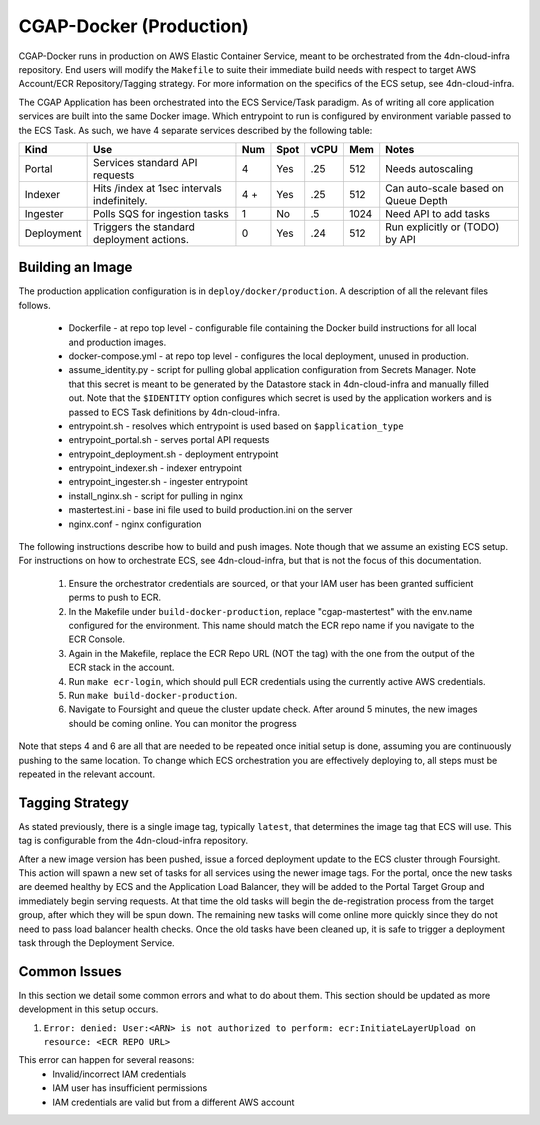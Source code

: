 CGAP-Docker (Production)
========================

CGAP-Docker runs in production on AWS Elastic Container Service, meant to be orchestrated from the 4dn-cloud-infra repository. End users will modify the ``Makefile`` to suite their immediate build needs with respect to target AWS Account/ECR Repository/Tagging strategy. For more information on the specifics of the ECS setup, see 4dn-cloud-infra.

The CGAP Application has been orchestrated into the ECS Service/Task paradigm. As of writing all core application services are built into the same Docker image. Which entrypoint to run is configured by environment variable passed to the ECS Task. As such, we have 4 separate services described by the following table:

+------------+--------------------------------+-----+------+------+-----+--------------------------+
| Kind       | Use                            | Num | Spot | vCPU | Mem | Notes                    |
+============+================================+=====+======+======+=====+==========================+
| Portal     | Services standard API requests | 4   | Yes  | .25  | 512 | Needs autoscaling        |
+------------+--------------------------------+-----+------+------+-----+--------------------------+
| Indexer    | Hits /index at 1sec            | 4 + | Yes  | .25  | 512 | Can auto-scale based on  |
|            | intervals indefinitely.        |     |      |      |     | Queue Depth              |
+------------+--------------------------------+-----+------+------+-----+--------------------------+
| Ingester   | Polls SQS for ingestion tasks  | 1   | No   | .5   | 1024| Need API to add tasks    |
+------------+--------------------------------+-----+------+------+-----+--------------------------+
| Deployment | Triggers the standard          | 0   | Yes  | .24  | 512 | Run explicitly or (TODO) |
|            | deployment actions.            |     |      |      |     | by API                   |
+------------+--------------------------------+-----+------+------+-----+--------------------------+

Building an Image
^^^^^^^^^^^^^^^^^

The production application configuration is in ``deploy/docker/production``. A description of all the relevant files follows.

    * Dockerfile - at repo top level - configurable file containing the Docker build instructions for all local and production images.
    * docker-compose.yml - at repo top level - configures the local deployment, unused in production.
    * assume_identity.py - script for pulling global application configuration from Secrets Manager. Note that this secret is meant to be generated by the Datastore stack in 4dn-cloud-infra and manually filled out. Note that the ``$IDENTITY`` option configures which secret is used by the application workers and is passed to ECS Task definitions by 4dn-cloud-infra.
    * entrypoint.sh - resolves which entrypoint is used based on ``$application_type``
    * entrypoint_portal.sh - serves portal API requests
    * entrypoint_deployment.sh - deployment entrypoint
    * entrypoint_indexer.sh - indexer entrypoint
    * entrypoint_ingester.sh - ingester entrypoint
    * install_nginx.sh - script for pulling in nginx
    * mastertest.ini - base ini file used to build production.ini on the server
    * nginx.conf - nginx configuration


The following instructions describe how to build and push images. Note though that we assume an existing ECS setup. For instructions on how to orchestrate ECS, see 4dn-cloud-infra, but that is not the focus of this documentation.

    1. Ensure the orchestrator credentials are sourced, or that your IAM user has been granted sufficient perms to push to ECR.
    2. In the Makefile under ``build-docker-production``, replace "cgap-mastertest" with the env.name configured for the environment. This name should match the ECR repo name if you navigate to the ECR Console.
    3. Again in the Makefile, replace the ECR Repo URL (NOT the tag) with the one from the output of the ECR stack in the account.
    4. Run ``make ecr-login``, which should pull ECR credentials using the currently active AWS credentials.
    5. Run ``make build-docker-production``.
    6. Navigate to Foursight and queue the cluster update check. After around 5 minutes, the new images should be coming online. You can monitor the progress


Note that steps 4 and 6 are all that are needed to be repeated once initial setup is done, assuming you are continuously pushing to the same location. To change which ECS orchestration you are effectively deploying to, all steps must be repeated in the relevant account.


Tagging Strategy
^^^^^^^^^^^^^^^^

As stated previously, there is a single image tag, typically ``latest``, that determines the image tag that ECS will use. This tag is configurable from the 4dn-cloud-infra repository.

After a new image version has been pushed, issue a forced deployment update to the ECS cluster through Foursight. This action will spawn a new set of tasks for all services using the newer image tags. For the portal, once the new tasks are deemed healthy by ECS and the Application Load Balancer, they will be added to the Portal Target Group and immediately begin serving requests. At that time the old tasks will begin the de-registration process from the target group, after which they will be spun down. The remaining new tasks will come online more quickly since they do not need to pass load balancer health checks. Once the old tasks have been cleaned up, it is safe to trigger a deployment task through the Deployment Service.

Common Issues
^^^^^^^^^^^^^

In this section we detail some common errors and what to do about them. This section should be updated as more development in this setup occurs.

1. ``Error: denied: User:<ARN> is not authorized to perform: ecr:InitiateLayerUpload on resource: <ECR REPO URL>``

This error can happen for several reasons:
    * Invalid/incorrect IAM credentials
    * IAM user has insufficient permissions
    * IAM credentials are valid but from a different AWS account


